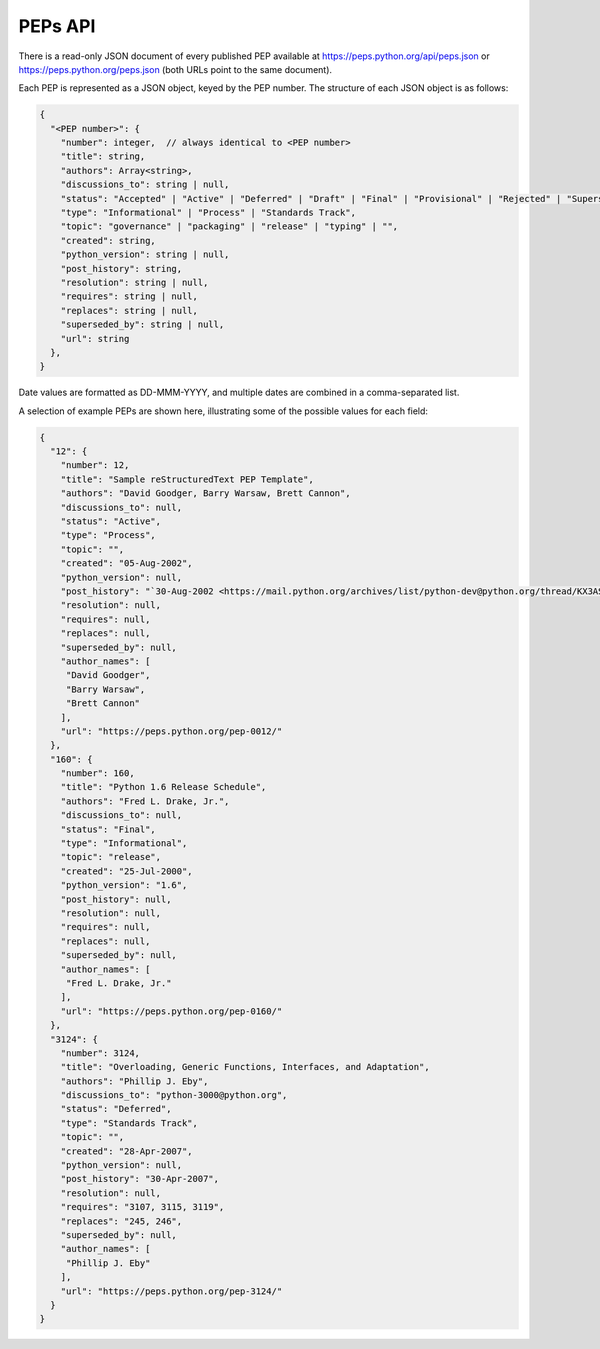 PEPs API
========

There is a read-only JSON document of every published PEP available at
https://peps.python.org/api/peps.json or https://peps.python.org/peps.json
(both URLs point to the same document).

Each PEP is represented as a JSON object, keyed by the PEP number.
The structure of each JSON object is as follows:

.. code-block:: typescript

   {
     "<PEP number>": {
       "number": integer,  // always identical to <PEP number>
       "title": string,
       "authors": Array<string>,
       "discussions_to": string | null,
       "status": "Accepted" | "Active" | "Deferred" | "Draft" | "Final" | "Provisional" | "Rejected" | "Superseded" | "Withdrawn",
       "type": "Informational" | "Process" | "Standards Track",
       "topic": "governance" | "packaging" | "release" | "typing" | "",
       "created": string,
       "python_version": string | null,
       "post_history": string,
       "resolution": string | null,
       "requires": string | null,
       "replaces": string | null,
       "superseded_by": string | null,
       "url": string
     },
   }

Date values are formatted as DD-MMM-YYYY,
and multiple dates are combined in a comma-separated list.

A selection of example PEPs are shown here,
illustrating some of the possible values for each field:

.. code-block:: json

   {
     "12": {
       "number": 12,
       "title": "Sample reStructuredText PEP Template",
       "authors": "David Goodger, Barry Warsaw, Brett Cannon",
       "discussions_to": null,
       "status": "Active",
       "type": "Process",
       "topic": "",
       "created": "05-Aug-2002",
       "python_version": null,
       "post_history": "`30-Aug-2002 <https://mail.python.org/archives/list/python-dev@python.org/thread/KX3AS7QAY26QH3WIUAEOCCNXQ4V2TGGV/>`__",
       "resolution": null,
       "requires": null,
       "replaces": null,
       "superseded_by": null,
       "author_names": [
        "David Goodger",
        "Barry Warsaw",
        "Brett Cannon"
       ],
       "url": "https://peps.python.org/pep-0012/"
     },
     "160": {
       "number": 160,
       "title": "Python 1.6 Release Schedule",
       "authors": "Fred L. Drake, Jr.",
       "discussions_to": null,
       "status": "Final",
       "type": "Informational",
       "topic": "release",
       "created": "25-Jul-2000",
       "python_version": "1.6",
       "post_history": null,
       "resolution": null,
       "requires": null,
       "replaces": null,
       "superseded_by": null,
       "author_names": [
        "Fred L. Drake, Jr."
       ],
       "url": "https://peps.python.org/pep-0160/"
     },
     "3124": {
       "number": 3124,
       "title": "Overloading, Generic Functions, Interfaces, and Adaptation",
       "authors": "Phillip J. Eby",
       "discussions_to": "python-3000@python.org",
       "status": "Deferred",
       "type": "Standards Track",
       "topic": "",
       "created": "28-Apr-2007",
       "python_version": null,
       "post_history": "30-Apr-2007",
       "resolution": null,
       "requires": "3107, 3115, 3119",
       "replaces": "245, 246",
       "superseded_by": null,
       "author_names": [
        "Phillip J. Eby"
       ],
       "url": "https://peps.python.org/pep-3124/"
     }
   }
